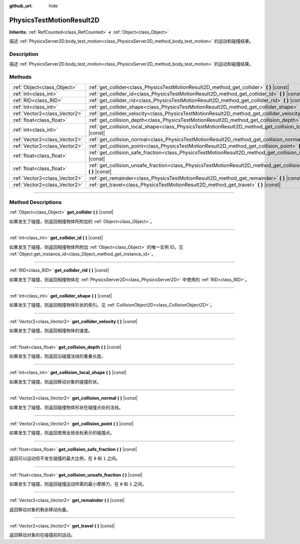 :github_url: hide

.. DO NOT EDIT THIS FILE!!!
.. Generated automatically from Godot engine sources.
.. Generator: https://github.com/godotengine/godot/tree/master/doc/tools/make_rst.py.
.. XML source: https://github.com/godotengine/godot/tree/master/doc/classes/PhysicsTestMotionResult2D.xml.

.. _class_PhysicsTestMotionResult2D:

PhysicsTestMotionResult2D
=========================

**Inherits:** :ref:`RefCounted<class_RefCounted>` **<** :ref:`Object<class_Object>`

描述 :ref:`PhysicsServer2D.body_test_motion<class_PhysicsServer2D_method_body_test_motion>` 的运动和碰撞结果。

.. rst-class:: classref-introduction-group

Description
-----------

描述 :ref:`PhysicsServer2D.body_test_motion<class_PhysicsServer2D_method_body_test_motion>` 的运动和碰撞结果。

.. rst-class:: classref-reftable-group

Methods
-------

.. table::
   :widths: auto

   +-------------------------------+--------------------------------------------------------------------------------------------------------------------------------+
   | :ref:`Object<class_Object>`   | :ref:`get_collider<class_PhysicsTestMotionResult2D_method_get_collider>` **(** **)** |const|                                   |
   +-------------------------------+--------------------------------------------------------------------------------------------------------------------------------+
   | :ref:`int<class_int>`         | :ref:`get_collider_id<class_PhysicsTestMotionResult2D_method_get_collider_id>` **(** **)** |const|                             |
   +-------------------------------+--------------------------------------------------------------------------------------------------------------------------------+
   | :ref:`RID<class_RID>`         | :ref:`get_collider_rid<class_PhysicsTestMotionResult2D_method_get_collider_rid>` **(** **)** |const|                           |
   +-------------------------------+--------------------------------------------------------------------------------------------------------------------------------+
   | :ref:`int<class_int>`         | :ref:`get_collider_shape<class_PhysicsTestMotionResult2D_method_get_collider_shape>` **(** **)** |const|                       |
   +-------------------------------+--------------------------------------------------------------------------------------------------------------------------------+
   | :ref:`Vector2<class_Vector2>` | :ref:`get_collider_velocity<class_PhysicsTestMotionResult2D_method_get_collider_velocity>` **(** **)** |const|                 |
   +-------------------------------+--------------------------------------------------------------------------------------------------------------------------------+
   | :ref:`float<class_float>`     | :ref:`get_collision_depth<class_PhysicsTestMotionResult2D_method_get_collision_depth>` **(** **)** |const|                     |
   +-------------------------------+--------------------------------------------------------------------------------------------------------------------------------+
   | :ref:`int<class_int>`         | :ref:`get_collision_local_shape<class_PhysicsTestMotionResult2D_method_get_collision_local_shape>` **(** **)** |const|         |
   +-------------------------------+--------------------------------------------------------------------------------------------------------------------------------+
   | :ref:`Vector2<class_Vector2>` | :ref:`get_collision_normal<class_PhysicsTestMotionResult2D_method_get_collision_normal>` **(** **)** |const|                   |
   +-------------------------------+--------------------------------------------------------------------------------------------------------------------------------+
   | :ref:`Vector2<class_Vector2>` | :ref:`get_collision_point<class_PhysicsTestMotionResult2D_method_get_collision_point>` **(** **)** |const|                     |
   +-------------------------------+--------------------------------------------------------------------------------------------------------------------------------+
   | :ref:`float<class_float>`     | :ref:`get_collision_safe_fraction<class_PhysicsTestMotionResult2D_method_get_collision_safe_fraction>` **(** **)** |const|     |
   +-------------------------------+--------------------------------------------------------------------------------------------------------------------------------+
   | :ref:`float<class_float>`     | :ref:`get_collision_unsafe_fraction<class_PhysicsTestMotionResult2D_method_get_collision_unsafe_fraction>` **(** **)** |const| |
   +-------------------------------+--------------------------------------------------------------------------------------------------------------------------------+
   | :ref:`Vector2<class_Vector2>` | :ref:`get_remainder<class_PhysicsTestMotionResult2D_method_get_remainder>` **(** **)** |const|                                 |
   +-------------------------------+--------------------------------------------------------------------------------------------------------------------------------+
   | :ref:`Vector2<class_Vector2>` | :ref:`get_travel<class_PhysicsTestMotionResult2D_method_get_travel>` **(** **)** |const|                                       |
   +-------------------------------+--------------------------------------------------------------------------------------------------------------------------------+

.. rst-class:: classref-section-separator

----

.. rst-class:: classref-descriptions-group

Method Descriptions
-------------------

.. _class_PhysicsTestMotionResult2D_method_get_collider:

.. rst-class:: classref-method

:ref:`Object<class_Object>` **get_collider** **(** **)** |const|

如果发生了碰撞，则返回相撞物体所附加的 :ref:`Object<class_Object>`\ 。

.. rst-class:: classref-item-separator

----

.. _class_PhysicsTestMotionResult2D_method_get_collider_id:

.. rst-class:: classref-method

:ref:`int<class_int>` **get_collider_id** **(** **)** |const|

如果发生了碰撞，则返回相撞物体所附加 :ref:`Object<class_Object>` 的唯一实例 ID。见 :ref:`Object.get_instance_id<class_Object_method_get_instance_id>`\ 。

.. rst-class:: classref-item-separator

----

.. _class_PhysicsTestMotionResult2D_method_get_collider_rid:

.. rst-class:: classref-method

:ref:`RID<class_RID>` **get_collider_rid** **(** **)** |const|

如果发生了碰撞，则返回相撞物体在 :ref:`PhysicsServer2D<class_PhysicsServer2D>` 中使用的 :ref:`RID<class_RID>`\ 。

.. rst-class:: classref-item-separator

----

.. _class_PhysicsTestMotionResult2D_method_get_collider_shape:

.. rst-class:: classref-method

:ref:`int<class_int>` **get_collider_shape** **(** **)** |const|

如果发生了碰撞，则返回相撞物体形状的索引。见 :ref:`CollisionObject2D<class_CollisionObject2D>`\ 。

.. rst-class:: classref-item-separator

----

.. _class_PhysicsTestMotionResult2D_method_get_collider_velocity:

.. rst-class:: classref-method

:ref:`Vector2<class_Vector2>` **get_collider_velocity** **(** **)** |const|

如果发生了碰撞，则返回相撞物体的速度。

.. rst-class:: classref-item-separator

----

.. _class_PhysicsTestMotionResult2D_method_get_collision_depth:

.. rst-class:: classref-method

:ref:`float<class_float>` **get_collision_depth** **(** **)** |const|

如果发生了碰撞，则返回沿碰撞法线的重叠长度。

.. rst-class:: classref-item-separator

----

.. _class_PhysicsTestMotionResult2D_method_get_collision_local_shape:

.. rst-class:: classref-method

:ref:`int<class_int>` **get_collision_local_shape** **(** **)** |const|

如果发生了碰撞，则返回移动对象的碰撞形状。

.. rst-class:: classref-item-separator

----

.. _class_PhysicsTestMotionResult2D_method_get_collision_normal:

.. rst-class:: classref-method

:ref:`Vector2<class_Vector2>` **get_collision_normal** **(** **)** |const|

如果发生了碰撞，则返回碰撞物体形状在碰撞点处的法线。

.. rst-class:: classref-item-separator

----

.. _class_PhysicsTestMotionResult2D_method_get_collision_point:

.. rst-class:: classref-method

:ref:`Vector2<class_Vector2>` **get_collision_point** **(** **)** |const|

如果发生了碰撞，则返回使用全局坐标表示的碰撞点。

.. rst-class:: classref-item-separator

----

.. _class_PhysicsTestMotionResult2D_method_get_collision_safe_fraction:

.. rst-class:: classref-method

:ref:`float<class_float>` **get_collision_safe_fraction** **(** **)** |const|

返回可以运动但不发生碰撞的最大比例，在 ``0`` 和 ``1`` 之间。

.. rst-class:: classref-item-separator

----

.. _class_PhysicsTestMotionResult2D_method_get_collision_unsafe_fraction:

.. rst-class:: classref-method

:ref:`float<class_float>` **get_collision_unsafe_fraction** **(** **)** |const|

如果发生了碰撞，则返回碰撞运动所需的最小摩擦力，在 ``0`` 和 ``1`` 之间。

.. rst-class:: classref-item-separator

----

.. _class_PhysicsTestMotionResult2D_method_get_remainder:

.. rst-class:: classref-method

:ref:`Vector2<class_Vector2>` **get_remainder** **(** **)** |const|

返回移动对象的剩余移动向量。

.. rst-class:: classref-item-separator

----

.. _class_PhysicsTestMotionResult2D_method_get_travel:

.. rst-class:: classref-method

:ref:`Vector2<class_Vector2>` **get_travel** **(** **)** |const|

返回移动对象的在碰撞前的运动。

.. |virtual| replace:: :abbr:`virtual (This method should typically be overridden by the user to have any effect.)`
.. |const| replace:: :abbr:`const (This method has no side effects. It doesn't modify any of the instance's member variables.)`
.. |vararg| replace:: :abbr:`vararg (This method accepts any number of arguments after the ones described here.)`
.. |constructor| replace:: :abbr:`constructor (This method is used to construct a type.)`
.. |static| replace:: :abbr:`static (This method doesn't need an instance to be called, so it can be called directly using the class name.)`
.. |operator| replace:: :abbr:`operator (This method describes a valid operator to use with this type as left-hand operand.)`
.. |bitfield| replace:: :abbr:`BitField (This value is an integer composed as a bitmask of the following flags.)`
